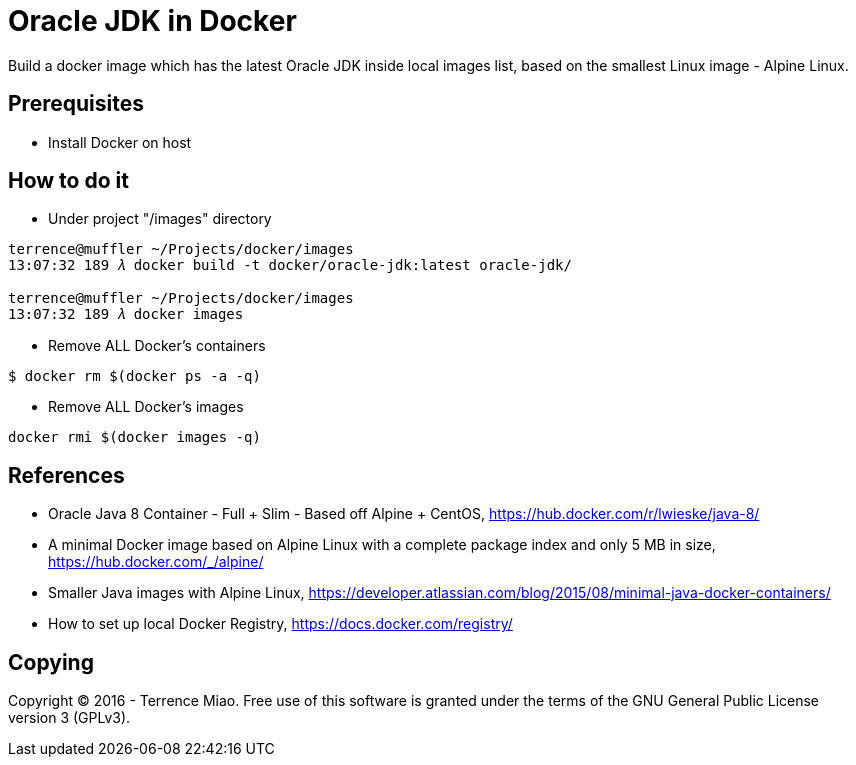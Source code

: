 Oracle JDK in Docker
====================

Build a docker image which has the latest Oracle JDK inside local images list, based on the smallest Linux image - Alpine Linux.

Prerequisites
-------------
- Install Docker on host


How to do it
------------
- Under project "/images" directory
[source.console]
----
terrence@muffler ~/Projects/docker/images
13:07:32 189 𝜆 docker build -t docker/oracle-jdk:latest oracle-jdk/

terrence@muffler ~/Projects/docker/images
13:07:32 189 𝜆 docker images
----

- Remove ALL Docker's containers
[source.console]
----
$ docker rm $(docker ps -a -q)
----

- Remove ALL Docker's images
[source.console]
----
docker rmi $(docker images -q)
----


References
----------
- Oracle Java 8 Container - Full + Slim - Based off Alpine + CentOS, https://hub.docker.com/r/lwieske/java-8/
- A minimal Docker image based on Alpine Linux with a complete package index and only 5 MB in size, https://hub.docker.com/_/alpine/
- Smaller Java images with Alpine Linux, https://developer.atlassian.com/blog/2015/08/minimal-java-docker-containers/
- How to set up local Docker Registry, https://docs.docker.com/registry/


Copying
-------
Copyright © 2016 - Terrence Miao. Free use of this software is granted under the terms of the GNU General Public License version 3 (GPLv3).